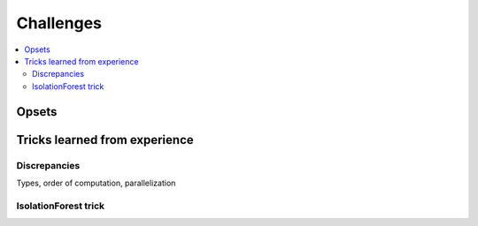
Challenges
==========

.. contents::
    :local:

Opsets
++++++

Tricks learned from experience
++++++++++++++++++++++++++++++

Discrepancies
~~~~~~~~~~~~~

Types, order of computation, parallelization

IsolationForest trick
~~~~~~~~~~~~~~~~~~~~~
